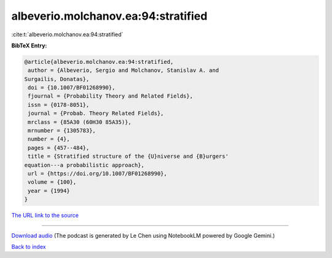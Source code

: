 albeverio.molchanov.ea:94:stratified
====================================

:cite:t:`albeverio.molchanov.ea:94:stratified`

**BibTeX Entry:**

.. code-block:: bibtex

   @article{albeverio.molchanov.ea:94:stratified,
    author = {Albeverio, Sergio and Molchanov, Stanislav A. and
   Surgailis, Donatas},
    doi = {10.1007/BF01268990},
    fjournal = {Probability Theory and Related Fields},
    issn = {0178-8051},
    journal = {Probab. Theory Related Fields},
    mrclass = {85A30 (60H30 85A35)},
    mrnumber = {1305783},
    number = {4},
    pages = {457--484},
    title = {Stratified structure of the {U}niverse and {B}urgers'
   equation---a probabilistic approach},
    url = {https://doi.org/10.1007/BF01268990},
    volume = {100},
    year = {1994}
   }

`The URL link to the source <ttps://doi.org/10.1007/BF01268990}>`__




.. raw:: html

   <div style="margin-top: 1em; margin-bottom: 1em;">
     <audio controls>
       <source src="../albeverio_molchanov_ea-94-stratified.wav" type="audio/wav">
       <p>Your browser does not support the audio element. Please download the audio file instead.</p>
     </audio>
   </div>

----

`Download audio <../albeverio_molchanov_ea-94-stratified.wav>`__ (The podcast is generated by Le Chen using NotebookLM powered by Google Gemini.)

`Back to index <../By-Cite-Keys.html>`__
